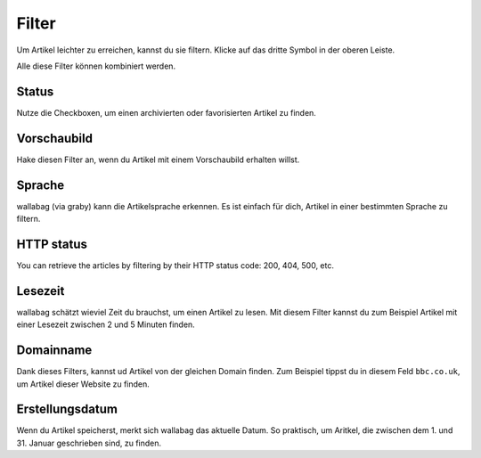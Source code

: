 Filter
======

Um Artikel leichter zu erreichen, kannst du sie filtern.
Klicke auf das dritte Symbol in der oberen Leiste.

.. image:: ../../img/user/topbar.png
   :alt: Obere Leiste
   :align: center

Alle diese Filter können kombiniert werden.

.. image:: ../../img/user/filters.png
   :alt: Kombiniere alle Filter
   :align: center

Status
------

Nutze die Checkboxen, um einen archivierten oder favorisierten Artikel zu finden.

Vorschaubild
---------------

Hake diesen Filter an, wenn du Artikel mit einem Vorschaubild erhalten willst.

Sprache
-------

wallabag (via graby) kann die Artikelsprache erkennen. Es ist einfach für dich, Artikel
in einer bestimmten Sprache zu filtern.

HTTP status
-----------

You can retrieve the articles by filtering by their HTTP status code: 200, 404, 500, etc.

Lesezeit
--------

wallabag schätzt wieviel Zeit du brauchst, um einen Artikel zu lesen. Mit diesem Filter
kannst du zum Beispiel Artikel mit einer Lesezeit zwischen 2 und 5 Minuten finden.

Domainname
----------

Dank dieses Filters, kannst ud Artikel von der gleichen Domain finden.
Zum Beispiel tippst du in diesem Feld ``bbc.co.uk``, um Artikel dieser Website zu finden.

Erstellungsdatum
----------------

Wenn du Artikel speicherst, merkt sich wallabag das aktuelle Datum. So praktisch, um Aritkel, die
zwischen dem 1. und 31. Januar geschrieben sind, zu finden.
